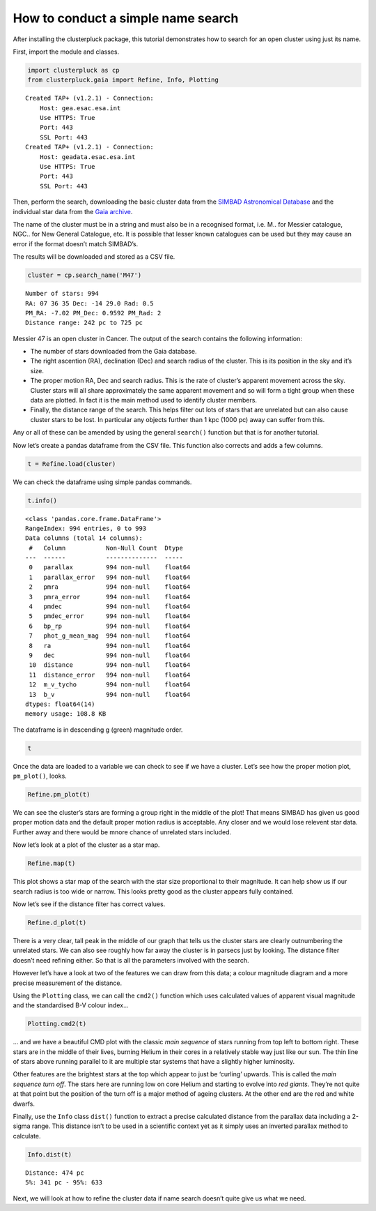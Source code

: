 How to conduct a simple name search
===================================

After installing the clusterpluck package, this tutorial demonstrates
how to search for an open cluster using just its name.

First, import the module and classes.

.. code:: ipython3

    import clusterpluck as cp
    from clusterpluck.gaia import Refine, Info, Plotting


.. parsed-literal::

    Created TAP+ (v1.2.1) - Connection:
    	Host: gea.esac.esa.int
    	Use HTTPS: True
    	Port: 443
    	SSL Port: 443
    Created TAP+ (v1.2.1) - Connection:
    	Host: geadata.esac.esa.int
    	Use HTTPS: True
    	Port: 443
    	SSL Port: 443
    

Then, perform the search, downloading the basic cluster data from the
`SIMBAD Astronomical Database <http://simbad.u-strasbg.fr/simbad/>`__
and the individual star data from the `Gaia
archive <https://gea.esac.esa.int/archive/>`__.

The name of the cluster must be in a string and must also be in a
recognised format, i.e. M.. for Messier catalogue, NGC.. for New General
Catalogue, etc. It is possible that lesser known catalogues can be used
but they may cause an error if the format doesn’t match SIMBAD’s.

The results will be downloaded and stored as a CSV file.

.. code:: ipython3

    cluster = cp.search_name('M47')


.. parsed-literal::

    Number of stars: 994
    RA: 07 36 35 Dec: -14 29.0 Rad: 0.5
    PM_RA: -7.02 PM_Dec: 0.9592 PM_Rad: 2
    Distance range: 242 pc to 725 pc
    

Messier 47 is an open cluster in Cancer. The output of the search
contains the following information:

-  The number of stars downloaded from the Gaia database.
-  The right ascention (RA), declination (Dec) and search radius of the
   cluster. This is its position in the sky and it’s size.
-  The proper motion RA, Dec and search radius. This is the rate of
   cluster’s apparent movement across the sky. Cluster stars will all
   share approximately the same apparent movement and so will form a
   tight group when these data are plotted. In fact it is the main
   method used to identify cluster members.
-  Finally, the distance range of the search. This helps filter out lots
   of stars that are unrelated but can also cause cluster stars to be
   lost. In particular any objects further than 1 kpc (1000 pc) away can
   suffer from this.

Any or all of these can be amended by using the general ``search()``
function but that is for another tutorial.

Now let’s create a pandas dataframe from the CSV file. This function
also corrects and adds a few columns.

.. code:: ipython3

    t = Refine.load(cluster)

We can check the dataframe using simple pandas commands.

.. code:: ipython3

    t.info()


.. parsed-literal::

    <class 'pandas.core.frame.DataFrame'>
    RangeIndex: 994 entries, 0 to 993
    Data columns (total 14 columns):
     #   Column           Non-Null Count  Dtype  
    ---  ------           --------------  -----  
     0   parallax         994 non-null    float64
     1   parallax_error   994 non-null    float64
     2   pmra             994 non-null    float64
     3   pmra_error       994 non-null    float64
     4   pmdec            994 non-null    float64
     5   pmdec_error      994 non-null    float64
     6   bp_rp            994 non-null    float64
     7   phot_g_mean_mag  994 non-null    float64
     8   ra               994 non-null    float64
     9   dec              994 non-null    float64
     10  distance         994 non-null    float64
     11  distance_error   994 non-null    float64
     12  m_v_tycho        994 non-null    float64
     13  b_v              994 non-null    float64
    dtypes: float64(14)
    memory usage: 108.8 KB
    

The dataframe is in descending g (green) magnitude order.

.. code:: ipython3

    t




.. raw:: html

    <div>
    <style scoped>
        .dataframe tbody tr th:only-of-type {
            vertical-align: middle;
        }
    
        .dataframe tbody tr th {
            vertical-align: top;
        }
    
        .dataframe thead th {
            text-align: right;
        }
    </style>
    <table border="1" class="dataframe">
      <thead>
        <tr style="text-align: right;">
          <th></th>
          <th>parallax</th>
          <th>parallax_error</th>
          <th>pmra</th>
          <th>pmra_error</th>
          <th>pmdec</th>
          <th>pmdec_error</th>
          <th>bp_rp</th>
          <th>phot_g_mean_mag</th>
          <th>ra</th>
          <th>dec</th>
          <th>distance</th>
          <th>distance_error</th>
          <th>m_v_tycho</th>
          <th>b_v</th>
        </tr>
      </thead>
      <tbody>
        <tr>
          <th>0</th>
          <td>2.077637</td>
          <td>0.207615</td>
          <td>-7.109151</td>
          <td>0.155182</td>
          <td>0.780030</td>
          <td>0.133099</td>
          <td>-0.118344</td>
          <td>5.627999</td>
          <td>114.016190</td>
          <td>-14.492770</td>
          <td>481.315959</td>
          <td>43.727498</td>
          <td>5.641895</td>
          <td>-0.150834</td>
        </tr>
        <tr>
          <th>1</th>
          <td>2.012069</td>
          <td>0.106906</td>
          <td>-7.138949</td>
          <td>0.080708</td>
          <td>1.145077</td>
          <td>0.083712</td>
          <td>0.081778</td>
          <td>6.473912</td>
          <td>114.411640</td>
          <td>-14.440757</td>
          <td>497.000887</td>
          <td>25.074589</td>
          <td>6.499310</td>
          <td>-0.011235</td>
        </tr>
        <tr>
          <th>2</th>
          <td>2.021288</td>
          <td>0.100697</td>
          <td>-7.310861</td>
          <td>0.086194</td>
          <td>0.785335</td>
          <td>0.074871</td>
          <td>-0.002212</td>
          <td>6.655011</td>
          <td>114.171852</td>
          <td>-14.443610</td>
          <td>494.734135</td>
          <td>23.477293</td>
          <td>6.673285</td>
          <td>-0.069918</td>
        </tr>
        <tr>
          <th>3</th>
          <td>1.743823</td>
          <td>0.067370</td>
          <td>-7.792587</td>
          <td>0.054587</td>
          <td>2.608254</td>
          <td>0.045973</td>
          <td>2.395475</td>
          <td>6.861200</td>
          <td>114.285469</td>
          <td>-14.324596</td>
          <td>573.452773</td>
          <td>21.330566</td>
          <td>8.088121</td>
          <td>1.639623</td>
        </tr>
        <tr>
          <th>4</th>
          <td>1.865338</td>
          <td>0.091669</td>
          <td>-7.078137</td>
          <td>0.070441</td>
          <td>1.084258</td>
          <td>0.063201</td>
          <td>-0.031709</td>
          <td>6.872384</td>
          <td>114.150463</td>
          <td>-14.484610</td>
          <td>536.095954</td>
          <td>25.111499</td>
          <td>6.888938</td>
          <td>-0.090495</td>
        </tr>
        <tr>
          <th>...</th>
          <td>...</td>
          <td>...</td>
          <td>...</td>
          <td>...</td>
          <td>...</td>
          <td>...</td>
          <td>...</td>
          <td>...</td>
          <td>...</td>
          <td>...</td>
          <td>...</td>
          <td>...</td>
          <td>...</td>
          <td>...</td>
        </tr>
        <tr>
          <th>989</th>
          <td>2.101019</td>
          <td>2.697285</td>
          <td>-5.451604</td>
          <td>1.943831</td>
          <td>-0.055180</td>
          <td>2.318828</td>
          <td>1.512276</td>
          <td>20.853565</td>
          <td>114.108059</td>
          <td>-14.141460</td>
          <td>475.959477</td>
          <td>267.552516</td>
          <td>21.434158</td>
          <td>1.004453</td>
        </tr>
        <tr>
          <th>990</th>
          <td>3.006464</td>
          <td>3.076210</td>
          <td>-5.971694</td>
          <td>2.067749</td>
          <td>-0.149494</td>
          <td>2.225318</td>
          <td>1.086000</td>
          <td>20.883945</td>
          <td>114.298768</td>
          <td>-14.845272</td>
          <td>332.616656</td>
          <td>168.215278</td>
          <td>21.223415</td>
          <td>0.699234</td>
        </tr>
        <tr>
          <th>991</th>
          <td>3.919975</td>
          <td>4.900724</td>
          <td>-5.411766</td>
          <td>3.079569</td>
          <td>-0.184064</td>
          <td>4.386642</td>
          <td>1.416664</td>
          <td>20.885458</td>
          <td>114.524786</td>
          <td>-14.436349</td>
          <td>255.103698</td>
          <td>141.733991</td>
          <td>21.407289</td>
          <td>0.935868</td>
        </tr>
        <tr>
          <th>992</th>
          <td>4.023713</td>
          <td>3.740082</td>
          <td>-6.316390</td>
          <td>3.189567</td>
          <td>1.229143</td>
          <td>2.255890</td>
          <td>1.818579</td>
          <td>20.899426</td>
          <td>113.957239</td>
          <td>-14.413898</td>
          <td>248.526653</td>
          <td>119.723675</td>
          <td>21.684544</td>
          <td>1.224519</td>
        </tr>
        <tr>
          <th>993</th>
          <td>1.840975</td>
          <td>3.254297</td>
          <td>-5.187855</td>
          <td>2.186801</td>
          <td>2.466972</td>
          <td>2.374998</td>
          <td>3.004002</td>
          <td>20.947468</td>
          <td>114.296388</td>
          <td>-14.796842</td>
          <td>543.190356</td>
          <td>346.929973</td>
          <td>22.697336</td>
          <td>2.076619</td>
        </tr>
      </tbody>
    </table>
    <p>994 rows × 14 columns</p>
    </div>



Once the data are loaded to a variable we can check to see if we have a
cluster. Let’s see how the proper motion plot, ``pm_plot()``, looks.

.. code:: ipython3

    Refine.pm_plot(t)



.. image:: img/02_Open_Cluster_Name_11_0.png


We can see the cluster’s stars are forming a group right in the middle
of the plot! That means SIMBAD has given us good proper motion data and
the default proper motion radius is acceptable. Any closer and we would
lose relevent star data. Further away and there would be mnore chance of
unrelated stars included.

Now let’s look at a plot of the cluster as a star map.

.. code:: ipython3

    Refine.map(t)



.. image:: img/02_Open_Cluster_Name_13_0.png


This plot shows a star map of the search with the star size proportional
to their magnitude. It can help show us if our search radius is too wide
or narrow. This looks pretty good as the cluster appears fully
contained.

Now let’s see if the distance filter has correct values.

.. code:: ipython3

    Refine.d_plot(t)



.. image:: img/02_Open_Cluster_Name_15_0.png


There is a very clear, tall peak in the middle of our graph that tells
us the cluster stars are clearly outnumbering the unrelated stars. We
can also see roughly how far away the cluster is in parsecs just by
looking. The distance filter doesn’t need refining either. So that is
all the parameters involved with the search.

However let’s have a look at two of the features we can draw from this
data; a colour magnitude diagram and a more precise measurement of the
distance.

Using the ``Plotting`` class, we can call the ``cmd2()`` function which
uses calculated values of apparent visual magnitude and the standardised
B-V colour index…

.. code:: ipython3

    Plotting.cmd2(t)



.. image:: img/02_Open_Cluster_Name_17_0.png


… and we have a beautiful CMD plot with the classic *main sequence* of
stars running from top left to bottom right. These stars are in the
middle of their lives, burning Helium in their cores in a relatively
stable way just like our sun. The thin line of stars above running
parallel to it are multiple star systems that have a slightly higher
luminosity.

Other features are the brightest stars at the top which appear to just
be ‘curling’ upwards. This is called the *main sequence turn off*. The
stars here are running low on core Helium and starting to evolve into
*red giants*. They’re not quite at that point but the position of the
turn off is a major method of ageing clusters. At the other end are the
red and white dwarfs.

Finally, use the ``Info`` class ``dist()`` function to extract a precise
calculated distance from the parallax data including a 2-sigma range.
This distance isn’t to be used in a scientific context yet as it simply
uses an inverted parallax method to calculate.

.. code:: ipython3

    Info.dist(t)


.. parsed-literal::

    Distance: 474 pc
    5%: 341 pc - 95%: 633
    

Next, we will look at how to refine the cluster data if name search
doesn’t quite give us what we need.
